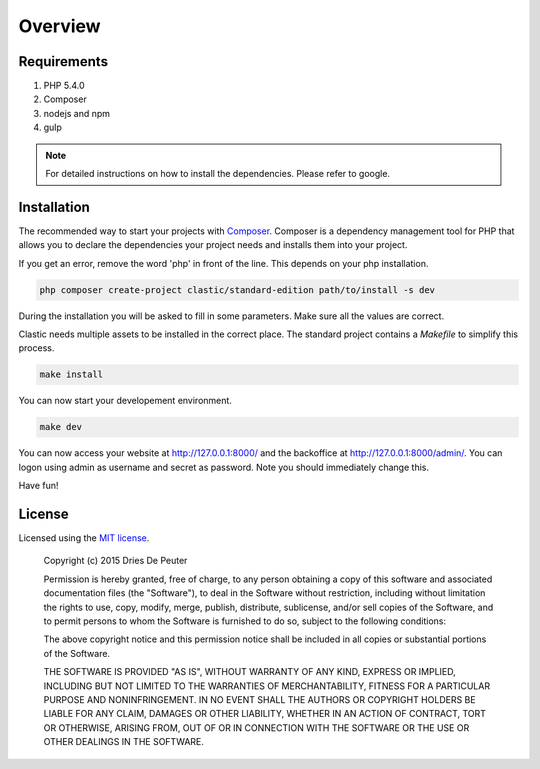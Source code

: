 ========
Overview
========

Requirements
============

#. PHP 5.4.0
#. Composer
#. nodejs and npm
#. gulp

.. note::

    For detailed instructions on how to install the dependencies. Please refer to google.

.. _installation:

Installation
============

The recommended way to start your projects with `Composer <http://getcomposer.org>`_. Composer is a dependency
management tool for PHP that allows you to declare the dependencies your project needs and installs them into your
project.

If you get an error, remove the word 'php' in front of the line. This depends on your php installation.

.. code-block:: bash

    php composer create-project clastic/standard-edition path/to/install -s dev

During the installation you will be asked to fill in some parameters. Make sure all the values are correct.


Clastic needs multiple assets to be installed in the correct place. The standard project contains a `Makefile`
to simplify this process.

.. code-block:: bash

    make install

You can now start your developement environment.

.. code-block:: bash

    make dev

You can now access your website at http://127.0.0.1:8000/ and the backoffice at http://127.0.0.1:8000/admin/. You can logon using admin as username and secret as password. Note you should immediately change this.

Have fun!

License
=======

Licensed using the `MIT license <http://opensource.org/licenses/MIT>`_.

    Copyright (c) 2015 Dries De Peuter

    Permission is hereby granted, free of charge, to any person obtaining a copy
    of this software and associated documentation files (the "Software"), to deal
    in the Software without restriction, including without limitation the rights
    to use, copy, modify, merge, publish, distribute, sublicense, and/or sell
    copies of the Software, and to permit persons to whom the Software is
    furnished to do so, subject to the following conditions:

    The above copyright notice and this permission notice shall be included in
    all copies or substantial portions of the Software.

    THE SOFTWARE IS PROVIDED "AS IS", WITHOUT WARRANTY OF ANY KIND, EXPRESS OR
    IMPLIED, INCLUDING BUT NOT LIMITED TO THE WARRANTIES OF MERCHANTABILITY,
    FITNESS FOR A PARTICULAR PURPOSE AND NONINFRINGEMENT. IN NO EVENT SHALL THE
    AUTHORS OR COPYRIGHT HOLDERS BE LIABLE FOR ANY CLAIM, DAMAGES OR OTHER
    LIABILITY, WHETHER IN AN ACTION OF CONTRACT, TORT OR OTHERWISE, ARISING FROM,
    OUT OF OR IN CONNECTION WITH THE SOFTWARE OR THE USE OR OTHER DEALINGS IN
    THE SOFTWARE.

